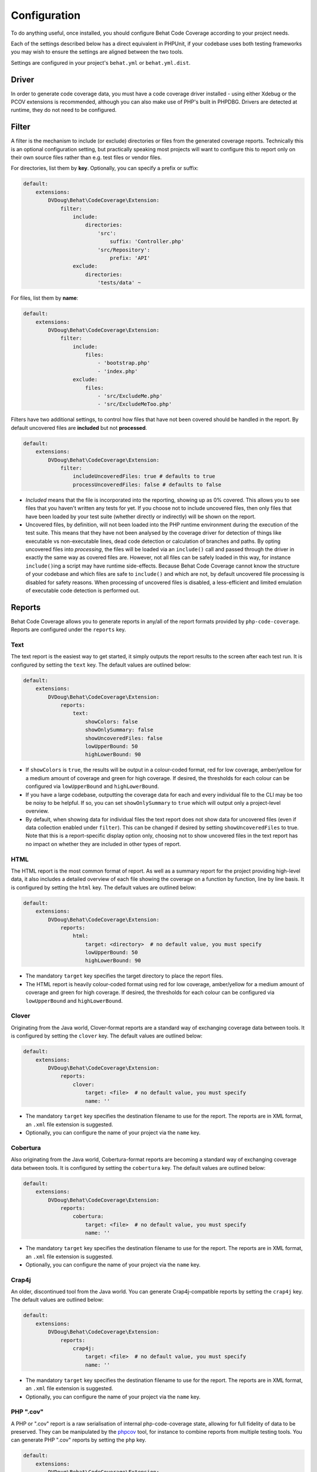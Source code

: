 Configuration
=============

To do anything useful, once installed, you should configure Behat Code Coverage according to your project needs.

Each of the settings described below has a direct equivalent in PHPUnit, if your codebase uses both testing frameworks
you may wish to ensure the settings are aligned between the two tools.

Settings are configured in your project's ``behat.yml`` or ``behat.yml.dist``.

Driver
------
In order to generate code coverage data, you must have a code coverage driver installed - using either Xdebug or the
PCOV extensions is recommended, although you can also make use of PHP's built in PHPDBG. Drivers are detected at runtime,
they do not need to be configured.

Filter
------
A filter is the mechanism to include (or exclude) directories or files from the generated coverage reports. Technically
this is an optional configuration setting, but practically speaking most projects will want to configure this to report
only on their own source files rather than e.g. test files or vendor files.

For directories, list them by **key**. Optionally, you can specify a prefix or suffix:

.. code:: yaml

    default:
        extensions:
            DVDoug\Behat\CodeCoverage\Extension:
                filter:
                    include:
                        directories:
                            'src':
                                suffix: 'Controller.php'
                            'src/Repository':
                                prefix: 'API'
                    exclude:
                        directories:
                            'tests/data' ~

For files, list them by **name**:

.. code:: yaml

    default:
        extensions:
            DVDoug\Behat\CodeCoverage\Extension:
                filter:
                    include:
                        files:
                            - 'bootstrap.php'
                            - 'index.php'
                    exclude:
                        files:
                            - 'src/ExcludeMe.php'
                            - 'src/ExcludeMeToo.php'

Filters have two additional settings, to control how files that have not been covered should be handled in the report.
By default uncovered files are **included** but not **processed**.

.. code:: yaml

    default:
        extensions:
            DVDoug\Behat\CodeCoverage\Extension:
                filter:
                    includeUncoveredFiles: true # defaults to true
                    processUncoveredFiles: false # defaults to false

* *Included* means that the file is incorporated into the reporting, showing up as 0% covered. This allows you to see
  files that you haven't written any tests for yet. If you choose not to include uncovered files, then only files that
  have been loaded by your test suite (whether directly or indirectly) will be shown on the report.

* Uncovered files, by definition, will not been loaded into the PHP runtime environment during the execution of the test
  suite. This means that they have not been analysed by the coverage driver for detection of things like executable vs
  non-executable lines, dead code detection or calculation of branches and paths. By opting uncovered files into
  *processing*, the files will be loaded via an ``include()`` call and passed through the driver in exactly the same way as
  covered files are. However, not all files can be safely loaded in this way, for instance ``include()``\ing a script
  may have runtime side-effects. Because Behat Code Coverage cannot know the structure of your codebase and which files
  are safe to ``include()`` and which are not, by default uncovered file processing is disabled for safety reasons. When
  processing of uncovered files is disabled, a less-efficient and limited emulation of executable code detection is
  performed out.

Reports
-------
Behat Code Coverage allows you to generate reports in any/all of the report formats provided by ``php-code-coverage``.
Reports are configured under the ``reports`` key.

Text
^^^^
The text report is the easiest way to get started, it simply outputs the report results to the screen after each test
run. It is configured by setting the ``text`` key. The default values are outlined below:

.. code:: yaml

    default:
        extensions:
            DVDoug\Behat\CodeCoverage\Extension:
                reports:
                    text:
                        showColors: false
                        showOnlySummary: false
                        showUncoveredFiles: false
                        lowUpperBound: 50
                        highLowerBound: 90

* If ``showColors`` is ``true``, the results will be output in a colour-coded format, red for low coverage, amber/yellow
  for a medium amount of coverage and green for high coverage. If desired, the thresholds for each colour can be
  configured via ``lowUpperBound`` and ``highLowerBound``.
* If you have a large codebase, outputting the coverage data for each and every individual file to the CLI may be too
  be noisy to be helpful. If so, you can set ``showOnlySummary`` to ``true`` which will output only a project-level
  overview.
* By default, when showing data for individual files the text report does not show data for uncovered files
  (even if data collection enabled under ``filter``). This can be changed if desired by setting ``showUncoveredFiles``
  to true. Note that this is a report-specific display option only, choosing not to show uncovered files in the text
  report has no impact on whether they are included in other types of report.

HTML
^^^^
The HTML report is the most common format of report. As well as a summary report for the project providing high-level
data, it also includes a detailed overview of each file showing the coverage on a function by function, line by line
basis. It is configured by setting the ``html`` key. The default values are outlined below:

.. code:: yaml

    default:
        extensions:
            DVDoug\Behat\CodeCoverage\Extension:
                reports:
                    html:
                        target: <directory>  # no default value, you must specify
                        lowUpperBound: 50
                        highLowerBound: 90

* The mandatory ``target`` key specifies the target directory to place the report files.
* The HTML report is heavily colour-coded format using red for low coverage, amber/yellow for a medium amount of
  coverage and green for high coverage. If desired, the thresholds for each colour can be configured via
  ``lowUpperBound`` and ``highLowerBound``.

Clover
^^^^^^^^^
Originating from the Java world, Clover-format reports are a standard way of exchanging coverage data
between tools. It is configured by setting the ``clover`` key. The default values are outlined below:

.. code:: yaml

    default:
        extensions:
            DVDoug\Behat\CodeCoverage\Extension:
                reports:
                    clover:
                        target: <file>  # no default value, you must specify
                        name: ''

* The mandatory ``target`` key specifies the destination filename to use for the report. The reports are in XML format,
  an ``.xml`` file extension is suggested.
* Optionally, you can configure the name of your project via the ``name`` key.

Cobertura
^^^^^^^^^
Also originating from the Java world, Cobertura-format reports are becoming a standard way of exchanging coverage data
between tools. It is configured by setting the
``cobertura`` key. The default values are outlined below:

.. code:: yaml

    default:
        extensions:
            DVDoug\Behat\CodeCoverage\Extension:
                reports:
                    cobertura:
                        target: <file>  # no default value, you must specify
                        name: ''

* The mandatory ``target`` key specifies the destination filename to use for the report. The reports are in XML format,
  an ``.xml`` file extension is suggested.
* Optionally, you can configure the name of your project via the ``name`` key.

Crap4j
^^^^^^
An older, discontinued tool from the Java world. You can generate Crap4j-compatible reports by setting the ``crap4j``
key. The default values are outlined below:

.. code:: yaml

    default:
        extensions:
            DVDoug\Behat\CodeCoverage\Extension:
                reports:
                    crap4j:
                        target: <file>  # no default value, you must specify
                        name: ''

* The mandatory ``target`` key specifies the destination filename to use for the report. The reports are in XML format,
  an ``.xml`` file extension is suggested.
* Optionally, you can configure the name of your project via the ``name`` key.

PHP ".cov"
^^^^^^^^^^
A PHP or ".cov" report is a raw serialisation of internal php-code-coverage state, allowing for full fidelity of data to be
preserved. They can be manipulated by the `phpcov`_ tool, for instance to combine reports from multiple testing tools.
You can generate PHP ".cov" reports by setting the ``php`` key.

.. code:: yaml

    default:
        extensions:
            DVDoug\Behat\CodeCoverage\Extension:
                reports:
                    php:
                        target: <file>  # no default value, you must specify

* The mandatory ``target`` key specifies the destination filename to use for the report. The reports are actually PHP,
  but a ``.cov`` file extension is customary.

PHPUnit XML
^^^^^^^^^^^
You can generate PHPUnit XML reports by setting the ``xml`` key.

.. code:: yaml

    default:
        extensions:
            DVDoug\Behat\CodeCoverage\Extension:
                reports:
                    xml:
                        target: <directory>  # no default value, you must specify

* The mandatory ``target`` key specifies the target directory to use for the report.

.. _phpcov: https://github.com/sebastianbergmann/phpcov

Branch and path coverage
------------------------
When using Xdebug as a coverage driver, it has the ability to generate branch and path coverage data as well as the
traditional line-based data. More information on this topic is available at `https://doug.codes/php-code-coverage`_.

.. code:: yaml

    default:
        extensions:
            DVDoug\Behat\CodeCoverage\Extension:
                branchAndPathCoverage: true

By default ``branchAndPathCoverage`` is true when running under Xdebug, false otherwise.

.. _`https://doug.codes/php-code-coverage`: https://doug.codes/php-code-coverage

Caching
-------
Since analysing source code files to generate coverage reports is computationally expensive, Behat Code Coverage
makes use of a cache to ameliorate this.

.. code:: yaml

    default:
        extensions:
            DVDoug\Behat\CodeCoverage\Extension:
                cache: <directory>

The default ``cache`` directory is ``sys_get_temp_dir() . '/behat-code-coverage-cache'``. You may wish to relocate this
this to be inside your project workspace.
